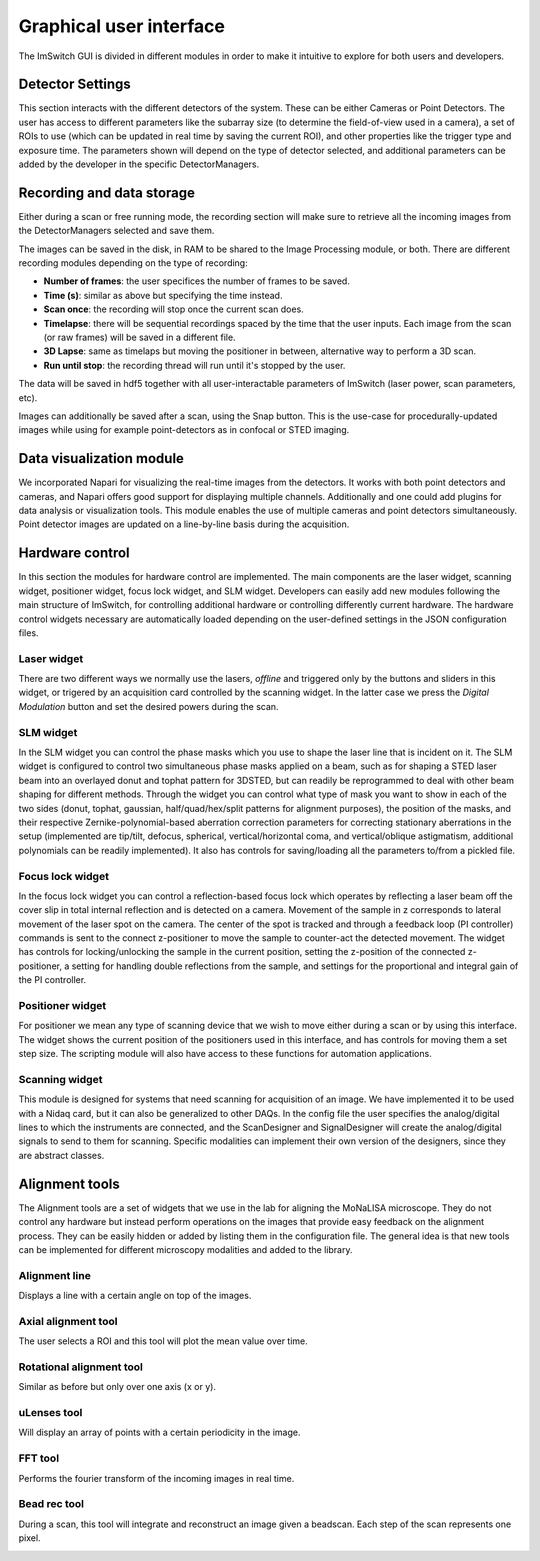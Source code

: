 ************************
Graphical user interface
************************

.. image:: ./images/gui.png 

The ImSwitch GUI is divided in different modules in order to make it intuitive to explore
for both users and developers.

.. image:: ./images/gui_skeleton.png


Detector Settings
========================
This section interacts with the different detectors of the system.
These can be either Cameras or Point Detectors.
The user has access to different parameters like the subarray size
(to determine the field-of-view used in a camera), a 
set of ROIs to use (which can be updated in real time by saving the current ROI),
and other properties like the trigger type and exposure time.
The parameters shown will depend on the type of detector selected, and additional parameters
can be added by the developer in the specific DetectorManagers.

.. image:: ./images/detector-widget.png
    :width: 400px
    :align: center

Recording and data storage
===========================
Either during a scan or free running mode, 
the recording section will make sure to retrieve all the incoming 
images from the DetectorManagers selected and save them.

The images can be saved in the disk, in RAM to be shared to the Image Processing module, or both.
There are different recording modules depending on the type of recording:

* **Number of frames**: the user specifices the number of frames to be saved.
* **Time (s)**: similar as above but specifying the time instead.
* **Scan once**: the recording will stop once the current scan does.
* **Timelapse**: there will be sequential recordings spaced by the time that the user inputs. Each image from the scan (or raw frames) will be saved in a different file.
* **3D Lapse**: same as timelaps but moving the positioner in between, alternative way to perform a 3D scan.
* **Run until stop**: the recording thread will run until it's stopped by the user.

The data will be saved in hdf5 together with all user-interactable parameters of ImSwitch (laser power, scan parameters, etc). 

Images can additionally be saved after a scan, using the Snap button. This is the use-case for procedurally-updated images while using for example point-detectors as in confocal or STED imaging. 

.. image:: ./images/recording-widget.png
    :width: 400px
    :align: center

Data visualization module
==========================
We incorporated Napari for visualizing the real-time images from the detectors.
It works with both point detectors and cameras, and Napari offers good support
for displaying multiple channels. Additionally and one could add plugins for data analysis or visualization tools.
This module enables the use of multiple cameras and point detectors simultaneously.
Point detector images are updated on a line-by-line basis during the acquisition. 

.. image:: ./images/data-widget.png
    :width: 400px
    :align: center


Hardware control
========================
In this section the modules for hardware control are implemented.
The main components are the laser widget, scanning widget, positioner widget, focus lock widget, and SLM widget.
Developers can easily add new modules following the main structure of ImSwitch, for controlling additional hardware or controlling differently current hardware. 
The hardware control widgets necessary are automatically loaded depending on the user-defined settings in the JSON configuration files.

Laser widget
-------------
There are two different ways we normally use the lasers, *offline* and triggered only by the buttons and sliders
in this widget, or trigered by an acquisition card controlled by the scanning widget. In the latter case we press the
*Digital Modulation* button and set the desired powers during the scan.

.. image:: ./images/laser-widget.png
    :width: 400px
    :align: center

SLM widget
-----------
In the SLM widget you can control the phase masks which you use to shape the laser line that is incident on it. The SLM widget is configured to control two simultaneous phase masks applied on a beam, such as for shaping a STED laser beam into an overlayed donut and tophat pattern for 3DSTED, but can readily be reprogrammed to deal with other beam shaping for different methods. Through the widget you can control what type of mask you want to show in each of the two sides (donut, tophat, gaussian, half/quad/hex/split patterns for alignment purposes), the position of the masks, and their respective Zernike-polynomial-based aberration correction parameters for correcting stationary aberrations in the setup (implemented are tip/tilt, defocus, spherical, vertical/horizontal coma, and vertical/oblique astigmatism, additional polynomials can be readily implemented). It also has controls for saving/loading all the parameters to/from a pickled file. 

.. image:: ./images/slm-widget.PNG
    :width: 400px
    :align: center


Focus lock widget
------------------
In the focus lock widget you can control a reflection-based focus lock which operates by reflecting a laser beam off the cover slip in total internal reflection and is detected on a camera. Movement of the sample in z corresponds to lateral movement of the laser spot on the camera. The center of the spot is tracked and through a feedback loop (PI controller) commands is sent to the connect z-positioner to move the sample to counter-act the detected movement. The widget has controls for locking/unlocking the sample in the current position, setting the z-position of the connected z-positioner, a setting for handling double reflections from the sample, and settings for the proportional and integral gain of the PI controller.

.. image:: ./images/focuslock-widget.PNG
    :width: 400px
    :align: center


Positioner widget
------------------
For positioner we mean any type of scanning device that we wish to move either during a scan
or by using this interface. The widget shows the current position of the positioners used in this interface, and has controls for moving them a set step size.
The scripting module will also have access to these functions for automation applications.

.. image:: ./images/positioner-widget.png
    :width: 400px
    :align: center

Scanning widget
----------------
This module is designed for systems that need scanning for acquisition of an image.
We have implemented it to be used with a Nidaq card, but it can also be generalized to other DAQs. 
In the config file the user specifies the analog/digital lines to which the instruments are connected, and the ScanDesigner
and SignalDesigner will create the analog/digital signals to send to them for scanning. 
Specific modalities can implement their own version of the designers, since they are abstract classes.

.. image:: ./images/scanning-widget.png
    :width: 400px
    :align: center


Alignment tools
========================
The Alignment tools are a set of widgets that we use in the lab for aligning the MoNaLISA microscope.
They do not control any hardware but instead perform operations on the images that provide easy feedback on the alignment process.
They can be easily hidden or added by listing them in the configuration file. The general idea is that
new tools can be implemented for different microscopy modalities and added to the library. 

Alignment line
---------------
Displays a line with a certain angle on top of the images.

.. image:: ./images/line-widget.PNG
    :width: 400px
    :align: center


Axial alignment tool
---------------------
The user selects a ROI and this tool will plot the mean value over time. 

.. image:: ./images/axial-widget.PNG
    :width: 400px
    :align: center


Rotational alignment tool
--------------------------
Similar as before but only over one axis (x or y).

.. image:: ./images/rotation-widget.PNG
    :width: 400px
    :align: center


uLenses tool
-------------
Will display an array of points with a certain periodicity in the image.

.. image:: ./images/ulenses-widget.PNG
    :width: 400px
    :align: center

.. image:: ./images/ulensesview-widget.PNG
    :width: 400px
    :align: center

FFT tool
---------
Performs the fourier transform of the incoming images in real time.

.. image:: ./images/fft-widget.PNG
    :width: 400px
    :align: center

Bead rec tool
---------------
During a scan, this tool will integrate and reconstruct an image given a beadscan.
Each step of the scan represents one pixel.

.. image:: ./images/beadrec-widget.PNG
    :width: 400px
    :align: center

